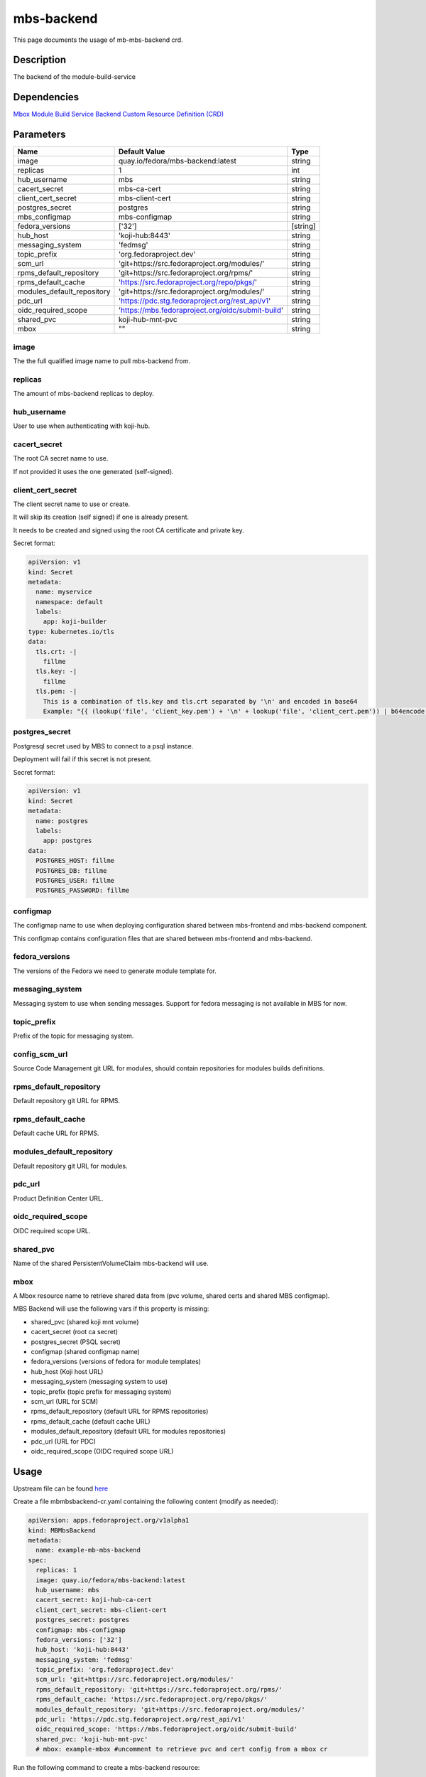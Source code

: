 ============
mbs-backend
============

This page documents the usage of mb-mbs-backend crd.

Description
===========

The backend of the module-build-service

Dependencies
============

`Mbox Module Build Service Backend Custom Resource Definition (CRD) <https://raw.githubusercontent.com/fedora-infra/mbbox/master/mbox-operator/deploy/crds/apps.fedoraproject.org_mbmbsbackends_crd.yaml>`_

Parameters
==========

+----------------------------+---------------------------------------------------+---------+
| Name                       | Default Value                                     | Type    |
+============================+===================================================+=========+
| image                      | quay.io/fedora/mbs-backend:latest                 | string  |
+----------------------------+---------------------------------------------------+---------+
| replicas                   | 1                                                 | int     |
+----------------------------+---------------------------------------------------+---------+
| hub_username               | mbs                                               | string  |
+----------------------------+---------------------------------------------------+---------+
| cacert_secret              | mbs-ca-cert                                       | string  |
+----------------------------+---------------------------------------------------+---------+
| client_cert_secret         | mbs-client-cert                                   | string  |
+----------------------------+---------------------------------------------------+---------+
| postgres_secret            | postgres                                          | string  |
+----------------------------+---------------------------------------------------+---------+
| mbs_configmap              | mbs-configmap                                     | string  |
+----------------------------+---------------------------------------------------+---------+
| fedora_versions            | ['32']                                            |[string] |
+----------------------------+---------------------------------------------------+---------+
| hub_host                   | 'koji-hub:8443'                                   | string  |
+----------------------------+---------------------------------------------------+---------+
| messaging_system           | 'fedmsg'                                          | string  |
+----------------------------+---------------------------------------------------+---------+
| topic_prefix               | 'org.fedoraproject.dev'                           | string  |
+----------------------------+---------------------------------------------------+---------+
| scm_url                    | 'git+https://src.fedoraproject.org/modules/'      | string  |
+----------------------------+---------------------------------------------------+---------+
| rpms_default_repository    | 'git+https://src.fedoraproject.org/rpms/'         | string  |
+----------------------------+---------------------------------------------------+---------+
| rpms_default_cache         | 'https://src.fedoraproject.org/repo/pkgs/'        | string  |
+----------------------------+---------------------------------------------------+---------+
| modules_default_repository | 'git+https://src.fedoraproject.org/modules/'      | string  |
+----------------------------+---------------------------------------------------+---------+
| pdc_url                    | 'https://pdc.stg.fedoraproject.org/rest_api/v1'   | string  |
+----------------------------+---------------------------------------------------+---------+
| oidc_required_scope        | 'https://mbs.fedoraproject.org/oidc/submit-build' | string  |
+----------------------------+---------------------------------------------------+---------+
| shared_pvc                 | koji-hub-mnt-pvc                                  | string  |
+----------------------------+---------------------------------------------------+---------+
| mbox                       | ""                                                | string  |
+----------------------------+---------------------------------------------------+---------+


image
-----

The the full qualified image name to pull mbs-backend from.

replicas
--------

The amount of mbs-backend replicas to deploy.

hub_username
-------------

User to use when authenticating with koji-hub.

cacert_secret
-------------

The root CA secret name to use.

If not provided it uses the one generated (self-signed).

client_cert_secret
------------------

The client secret name to use or create.

It will skip its creation (self signed) if one is already present.

It needs to be created and signed using the root CA certificate and private key.

Secret format:

.. code-block:: yaml

  apiVersion: v1
  kind: Secret
  metadata:
    name: myservice
    namespace: default
    labels:
      app: koji-builder
  type: kubernetes.io/tls
  data:
    tls.crt: -|
      fillme
    tls.key: -|
      fillme
    tls.pem: -|
      This is a combination of tls.key and tls.crt separated by '\n' and encoded in base64
      Example: "{{ (lookup('file', 'client_key.pem') + '\n' + lookup('file', 'client_cert.pem')) | b64encode }}"

postgres_secret
---------------

Postgresql secret used by MBS to connect to a psql instance.

Deployment will fail if this secret is not present.

Secret format:

.. code-block:: yaml

  apiVersion: v1
  kind: Secret
  metadata:
    name: postgres
    labels:
      app: postgres
  data:
    POSTGRES_HOST: fillme
    POSTGRES_DB: fillme
    POSTGRES_USER: fillme
    POSTGRES_PASSWORD: fillme

configmap
---------

The configmap name to use when deploying configuration shared between mbs-frontend and mbs-backend component.

This configmap contains configuration files that are shared between mbs-frontend and mbs-backend.

fedora_versions
---------------

The versions of the Fedora we need to generate module template for. 

messaging_system
----------------

Messaging system to use when sending messages. Support for fedora messaging is not available in MBS for now.

topic_prefix
------------

Prefix of the topic for messaging system.

config_scm_url
--------------

Source Code Management git URL for modules, should contain repositories for modules builds definitions.

rpms_default_repository
-----------------------

Default repository git URL for RPMS.

rpms_default_cache
------------------

Default cache URL for RPMS.

modules_default_repository
--------------------------

Default repository git URL for modules.

pdc_url
-------

Product Definition Center URL.

oidc_required_scope
-------------------

OIDC required scope URL.

shared_pvc
----------

Name of the shared PersistentVolumeClaim mbs-backend will use.

mbox
----

A Mbox resource name to retrieve shared data from (pvc volume, shared certs and shared MBS configmap).

MBS Backend will use the following vars if this property is missing:

* shared_pvc (shared koji mnt volume)
* cacert_secret (root ca secret)
* postgres_secret (PSQL secret)
* configmap (shared configmap name) 
* fedora_versions (versions of fedora for module templates)
* hub_host (Koji host URL)
* messaging_system (messaging system to use)
* topic_prefix (topic prefix for messaging system)
* scm_url (URL for SCM)
* rpms_default_repository (default URL for RPMS repositories) 
* rpms_default_cache (default cache URL)
* modules_default_repository (default URL for modules repositories)
* pdc_url (URL for PDC)
* oidc_required_scope (OIDC required scope URL)

Usage
=====

Upstream file can be found `here <https://raw.githubusercontent.com/fedora-infra/mbbox/master/mbox-operator/deploy/crds/apps.fedoraproject.org_v1alpha1_mbmbsbackend_cr.yaml>`_

Create a file mbmbsbackend-cr.yaml containing the following content (modify as needed):

.. code-block:: yaml

  apiVersion: apps.fedoraproject.org/v1alpha1
  kind: MBMbsBackend
  metadata:
    name: example-mb-mbs-backend
  spec:
    replicas: 1
    image: quay.io/fedora/mbs-backend:latest
    hub_username: mbs
    cacert_secret: koji-hub-ca-cert
    client_cert_secret: mbs-client-cert
    postgres_secret: postgres
    configmap: mbs-configmap
    fedora_versions: ['32']
    hub_host: 'koji-hub:8443'
    messaging_system: 'fedmsg'
    topic_prefix: 'org.fedoraproject.dev'
    scm_url: 'git+https://src.fedoraproject.org/modules/'
    rpms_default_repository: 'git+https://src.fedoraproject.org/rpms/' 
    rpms_default_cache: 'https://src.fedoraproject.org/repo/pkgs/'
    modules_default_repository: 'git+https://src.fedoraproject.org/modules/'
    pdc_url: 'https://pdc.stg.fedoraproject.org/rest_api/v1'
    oidc_required_scope: 'https://mbs.fedoraproject.org/oidc/submit-build'
    shared_pvc: 'koji-hub-mnt-pvc'
    # mbox: example-mbox #uncomment to retrieve pvc and cert config from a mbox cr

Run the following command to create a mbs-backend resource:
  
.. code-block:: shell

  kubectl apply -f mbmbsbackend-cr.yaml

You can check its status by running:

.. code-block:: shell

  kubectl get mbmbsbackend/example -o yaml
